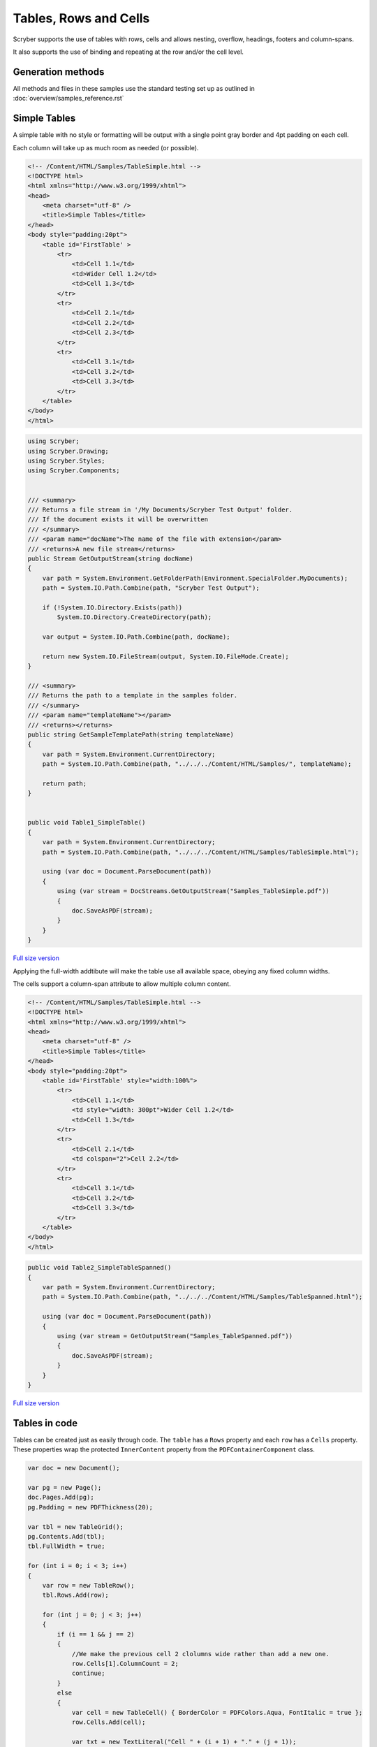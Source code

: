 ==========================
Tables, Rows and Cells
==========================

Scryber supports the use of tables with rows, cells and allows nesting, overflow, headings, footers and 
column-spans.

It also supports the use of binding and repeating at the row and/or the cell level.

Generation methods
-------------------

All methods and files in these samples use the standard testing set up as outlined in :doc:`overview/samples_reference.rst`

Simple Tables
-------------

A simple table with no style or formatting will be output with a 
single point gray border and 4pt padding on each cell.

Each column will take up as much room as needed (or possible).


.. code-block:: html


    <!-- /Content/HTML/Samples/TableSimple.html -->
    <!DOCTYPE html>
    <html xmlns="http://www.w3.org/1999/xhtml">
    <head>
        <meta charset="utf-8" />
        <title>Simple Tables</title>
    </head>
    <body style="padding:20pt">
        <table id='FirstTable' >
            <tr>
                <td>Cell 1.1</td>
                <td>Wider Cell 1.2</td>
                <td>Cell 1.3</td>
            </tr>
            <tr>
                <td>Cell 2.1</td>
                <td>Cell 2.2</td>
                <td>Cell 2.3</td>
            </tr>
            <tr>
                <td>Cell 3.1</td>
                <td>Cell 3.2</td>
                <td>Cell 3.3</td>
            </tr>
        </table>
    </body>
    </html>

.. code:: csharp

    using Scryber;
    using Scryber.Drawing;
    using Scryber.Styles;
    using Scryber.Components;

    
    /// <summary>
    /// Returns a file stream in '/My Documents/Scryber Test Output' folder.
    /// If the document exists it will be overwritten
    /// </summary>
    /// <param name="docName">The name of the file with extension</param>
    /// <returns>A new file stream</returns>
    public Stream GetOutputStream(string docName)
    {
        var path = System.Environment.GetFolderPath(Environment.SpecialFolder.MyDocuments);
        path = System.IO.Path.Combine(path, "Scryber Test Output");

        if (!System.IO.Directory.Exists(path))
            System.IO.Directory.CreateDirectory(path);

        var output = System.IO.Path.Combine(path, docName);

        return new System.IO.FileStream(output, System.IO.FileMode.Create);
    }

    /// <summary>
    /// Returns the path to a template in the samples folder.
    /// </summary>
    /// <param name="templateName"></param>
    /// <returns></returns>
    public string GetSampleTemplatePath(string templateName)
    {
        var path = System.Environment.CurrentDirectory;
        path = System.IO.Path.Combine(path, "../../../Content/HTML/Samples/", templateName);

        return path;
    }


    public void Table1_SimpleTable()
    {
        var path = System.Environment.CurrentDirectory;
        path = System.IO.Path.Combine(path, "../../../Content/HTML/Samples/TableSimple.html");

        using (var doc = Document.ParseDocument(path))
        {
            using (var stream = DocStreams.GetOutputStream("Samples_TableSimple.pdf"))
            {
                doc.SaveAsPDF(stream);
            }
        }
    }


.. figure:: ../images/samples_tables_simple.png
    :target: ../_images/samples_tables_simple.png
    :alt: Simple table.
    :width: 600px
    :class: with-shadow

`Full size version <../_images/samples_tables_simple.png>`_


Applying the full-width addtibute will make the table use all available space, obeying any fixed column widths.

The cells support a column-span attribute to allow multiple column content.

.. code:: html

    <!-- /Content/HTML/Samples/TableSimple.html -->
    <!DOCTYPE html>
    <html xmlns="http://www.w3.org/1999/xhtml">
    <head>
        <meta charset="utf-8" />
        <title>Simple Tables</title>
    </head>
    <body style="padding:20pt">
        <table id='FirstTable' style="width:100%">
            <tr>
                <td>Cell 1.1</td>
                <td style="width: 300pt">Wider Cell 1.2</td>
                <td>Cell 1.3</td>
            </tr>
            <tr>
                <td>Cell 2.1</td>
                <td colspan="2">Cell 2.2</td>
            </tr>
            <tr>
                <td>Cell 3.1</td>
                <td>Cell 3.2</td>
                <td>Cell 3.3</td>
            </tr>
        </table>
    </body>
    </html>

.. code:: csharp

    public void Table2_SimpleTableSpanned()
    {
        var path = System.Environment.CurrentDirectory;
        path = System.IO.Path.Combine(path, "../../../Content/HTML/Samples/TableSpanned.html");

        using (var doc = Document.ParseDocument(path))
        {
            using (var stream = GetOutputStream("Samples_TableSpanned.pdf"))
            {
                doc.SaveAsPDF(stream);
            }
        }
    }

.. figure:: ../images/samples_tables_spanned.png
    :target: ../_images/samples_tables_spanned.png
    :alt: Spanning full width tables.
    :width: 600px
    :class: with-shadow

`Full size version <../_images/samples_tables_spanned.png>`_


Tables in code
----------------

Tables can be created just as easily through code. The ``table`` has a ``Rows`` property and each ``row`` has a ``Cells`` property.
These properties wrap the protected ``InnerContent`` property from the ``PDFContainerComponent`` class.

.. code:: csharp

    var doc = new Document();

    var pg = new Page();
    doc.Pages.Add(pg);
    pg.Padding = new PDFThickness(20);

    var tbl = new TableGrid();
    pg.Contents.Add(tbl);
    tbl.FullWidth = true;

    for (int i = 0; i < 3; i++)
    {
        var row = new TableRow();
        tbl.Rows.Add(row);

        for (int j = 0; j < 3; j++)
        {
            if (i == 1 && j == 2)
            {
                //We make the previous cell 2 clolumns wide rather than add a new one.
                row.Cells[1].ColumnCount = 2;
                continue;
            }
            else
            {
                var cell = new TableCell() { BorderColor = PDFColors.Aqua, FontItalic = true };
                row.Cells.Add(cell);

                var txt = new TextLiteral("Cell " + (i + 1) + "." + (j + 1));
                cell.Contents.Add(txt);
            }
        }
    }

    using (var stream = DocStreams.GetOutputStream("Samples_TableInCode.pdf"))
    {
        doc.SaveAsPDF(stream);
    }


.. figure:: ../images/samples_tableincode.png
    :target: ../_images/samples_tableincode.png
    :alt: Spanning full width tables.
    :width: 600px
    :class: with-shadow

`Full size version <../_images/samples_tableincode.png>`_


It is also possible to access a parsed table to alter the content as needed.




Headers, Footers and overflow
=============================

Tables support both header and footer rows (single or multiple) along with header and footer cells.
The header cells by default will repeat across columns and or pages, but can be set not to repeat.
(Alternatively, rows can simply be set to repeat, and will do so after they are initially been laid out).

Rows support the block styles, except margins, padding and positioning.

.. code-block:: xml

    <?xml version="1.0" encoding="utf-8" ?>
    <doc:Document xmlns:doc="http://www.scryber.co.uk/schemas/core/release/v1/Scryber.Components.xsd"
                xmlns:styles="http://www.scryber.co.uk/schemas/core/release/v1/Scryber.Styles.xsd"
                xmlns:data="http://www.scryber.co.uk/schemas/core/release/v1/Scryber.Data.xsd">
    
    <Styles>

        <styles:Style applied-type="doc:Cell" >
        </styles:Style>

        <styles:Style applied-type="doc:Cell" applied-class="strong" >
        <styles:Font bold="true"/>
        </styles:Style>

        <styles:Style applied-class="table-title" >
        <styles:Table row-repeat="None"/>
        </styles:Style>
    </Styles>
    <Pages>

            <doc:Page styles:margins="20pt" styles:font-size="12pt">
            <Content>

                <doc:Div styles:column-count="2" styles:max-height="200pt" styles:border-color="aqua" styles:padding="2pt" >


                <doc:Table styles:margins="0 0 10 0" styles:full-width="true">
                    
                    <!-- Header that will not repeat based on style-->
                    <doc:Header-Row styles:class="table-title" >
                    <doc:Header-Cell styles:column-span="3" >A flowing table</doc:Header-Cell>
                    </doc:Header-Row>
                    
                    <!-- Header that will repeat -->
                    <doc:Header-Row>
                    <doc:Header-Cell>Header 1</doc:Header-Cell>
                    <doc:Header-Cell>Header 2</doc:Header-Cell>
                    <doc:Header-Cell>Header 3</doc:Header-Cell>
                    </doc:Header-Row>
                    
                    <doc:Row>
                    <doc:Cell>Cell 1.1</doc:Cell>
                    <doc:Cell>Wide Cell 1.2</doc:Cell>
                    <doc:Cell>Cell 1.3</doc:Cell>
                    </doc:Row>
                    <doc:Row>
                    <doc:Cell>Cell 2.1</doc:Cell>
                    <doc:Cell styles:column-span="2">2 Column Cell 2.2</doc:Cell>
                    </doc:Row>
                    
                    <!-- Standard row, that will repeat after
                    it has been initially laid out -->
                    <doc:Row styles:repeat="RepeatAtTop" styles:bg-color="#EEE">
                    <doc:Cell>Repeat 3.1</doc:Cell>
                    <doc:Cell>Repeat 3.2</doc:Cell>
                    <doc:Cell styles:width="60pt">Cell 3.3</doc:Cell>
                    </doc:Row>
                    
                    <doc:Row><doc:Cell>Cell 4.1</doc:Cell><doc:Cell>Wide Cell 4.2</doc:Cell><doc:Cell>Cell 4.3</doc:Cell></doc:Row>
                    <doc:Row><doc:Cell>Cell 5.1</doc:Cell><doc:Cell>Wide Cell 5.2</doc:Cell><doc:Cell>Cell 5.3</doc:Cell></doc:Row>
                    <doc:Row><doc:Cell>Cell 6.1</doc:Cell><doc:Cell>Wide Cell 6.2</doc:Cell><doc:Cell>Cell 6.3</doc:Cell></doc:Row>
                    <doc:Row><doc:Cell>Cell 7.1</doc:Cell><doc:Cell>Cell 7.2</doc:Cell><doc:Cell>Cell 7.3</doc:Cell></doc:Row>
                    <doc:Row><doc:Cell>Cell 8.1</doc:Cell><doc:Cell>Cell 8.2</doc:Cell><doc:Cell>Cell 8.3</doc:Cell></doc:Row>
                    <doc:Row><doc:Cell>Cell 9.1</doc:Cell><doc:Cell>Cell 9.2</doc:Cell><doc:Cell>Cell 9.3</doc:Cell></doc:Row>
                    <doc:Row><doc:Cell>Cell 10.1</doc:Cell><doc:Cell>Cell 10.2</doc:Cell><doc:Cell>Cell 10.3</doc:Cell></doc:Row>
                    
                    <doc:Footer-Row styles:bg-color="#CCC" >
                    <doc:Footer-Cell>Footer 1</doc:Footer-Cell>
                    <doc:Footer-Cell>Footer 2</doc:Footer-Cell>
                    <doc:Footer-Cell>Footer 3</doc:Footer-Cell>
                    </doc:Footer-Row>
                </doc:Table>
                
                </doc:Div>

            </Content>
            </doc:Page>

    </Pages>
    
    </doc:Document>


.. image:: images/documentTablesFlow.png

.. note:: Because of the layout mechanism, repeating cells cannot be accessed or modified between itterations. The next table header is from the layout of the original.

Mixed content and nesting
=========================

All teble cells can contain any content, just like other block components, including other tables, 
and they also support sizing and alignment of content.

A table row however is designated at not being allowed to split across columns or 
pages (even if it's got a nested table. It will probably just mess up the layout.

.. code-block:: xml

    <?xml version="1.0" encoding="utf-8" ?>

    <doc:Document xmlns:doc="http://www.scryber.co.uk/schemas/core/release/v1/Scryber.Components.xsd"
                xmlns:styles="http://www.scryber.co.uk/schemas/core/release/v1/Scryber.Styles.xsd"
                xmlns:data="http://www.scryber.co.uk/schemas/core/release/v1/Scryber.Data.xsd">
    
    <Styles>

        <styles:Style applied-type="doc:Header-Cell" >
        <styles:Position h-align="Center" v-align="Middle"/>
        <styles:Size height="40pt"/>
        </styles:Style>

        <styles:Style applied-class="table-title">
        <styles:Table row-repeat="None"/>
        </styles:Style>
        
        <styles:Style applied-class="img-footer" >
        <styles:Font family="Helvetica"  size="10pt" italic="true"/>
        <styles:Position h-align="Center"/>
        <styles:Background color="black"/>
        <styles:Fill color="white"/>
        </styles:Style>
    </Styles>
    <Pages>

            <doc:Section styles:margins="20pt" styles:font-size="12pt">
            <Content>

                <doc:Table styles:margins="0 0 10 0" styles:full-width="true">
                    
                    <!-- Header that will not repeat based on style-->
                    <doc:Header-Row styles:class="table-title" >
                    <doc:Header-Cell styles:column-span="3" >A nested table</doc:Header-Cell>
                    </doc:Header-Row>
                    
                    <!-- Header that will repeat -->
                    <doc:Header-Row>
                    <doc:Header-Cell>Left</doc:Header-Cell>
                    <doc:Header-Cell>Right</doc:Header-Cell>
                    </doc:Header-Row>
                    
                    <doc:Row>
                    
                    <doc:Cell styles:v-align="Middle" styles:h-align="Center">
                        <doc:Image src="../../Content/Images/landscape.jpg" styles:width="100pt" />
                        <doc:Div styles:class="img-footer" styles:width="100pt">Landscape Image</doc:Div>
                    </doc:Cell>
                    
                    <doc:Cell>
                        Inner Nested table
                        <doc:Table>
                        <doc:Row><doc:Cell>Cell 4.1</doc:Cell><doc:Cell>Wide Cell 4.2</doc:Cell><doc:Cell>Cell 4.3</doc:Cell></doc:Row>
                        <doc:Row><doc:Cell>Cell 5.1</doc:Cell><doc:Cell>Wide Cell 5.2</doc:Cell><doc:Cell>Cell 5.3</doc:Cell></doc:Row>
                        <doc:Row><doc:Cell>Cell 6.1</doc:Cell><doc:Cell>Wide Cell 6.2</doc:Cell><doc:Cell>Cell 6.3</doc:Cell></doc:Row>
                        <doc:Row><doc:Cell>Cell 7.1</doc:Cell><doc:Cell>Cell 7.2</doc:Cell><doc:Cell>Cell 7.3</doc:Cell></doc:Row>
                        <doc:Row><doc:Cell>Cell 8.1</doc:Cell><doc:Cell>Cell 8.2</doc:Cell><doc:Cell>Cell 8.3</doc:Cell></doc:Row>
                        <doc:Row><doc:Cell>Cell 9.1</doc:Cell><doc:Cell>Cell 9.2</doc:Cell><doc:Cell>Cell 9.3</doc:Cell></doc:Row>
                        <doc:Row><doc:Cell>Cell 10.1</doc:Cell><doc:Cell>Cell 10.2</doc:Cell><doc:Cell>Cell 10.3</doc:Cell></doc:Row>
                        <doc:Footer-Row styles:bg-color="#CCC" ><doc:Footer-Cell>Footer 1</doc:Footer-Cell><doc:Footer-Cell>Footer 2</doc:Footer-Cell><doc:Footer-Cell>Footer 3</doc:Footer-Cell></doc:Footer-Row>
                        </doc:Table>

                    </doc:Cell>
                    <doc:Cell>
                        Cell 1.3
                    </doc:Cell>
                    </doc:Row>
                    
                    <doc:Row>
                        <doc:Cell>
                            <doc:B>Rows will not split across pages.</doc:B>
                        </doc:Cell>
                        <doc:Cell styles:column-span="2">
                            <doc:Table>
                            <doc:Row><doc:Cell>Cell 4.1</doc:Cell><doc:Cell>Wide Cell 4.2</doc:Cell><doc:Cell>Cell 4.3</doc:Cell></doc:Row>
                            <doc:Row><doc:Cell>Cell 5.1</doc:Cell><doc:Cell>Wide Cell 5.2</doc:Cell><doc:Cell>Cell 5.3</doc:Cell></doc:Row>
                            <doc:Row><doc:Cell>Cell 6.1</doc:Cell><doc:Cell>Wide Cell 6.2</doc:Cell><doc:Cell>Cell 6.3</doc:Cell></doc:Row>
                            <doc:Row><doc:Cell>Cell 7.1</doc:Cell><doc:Cell>Cell 7.2</doc:Cell><doc:Cell>Cell 7.3</doc:Cell></doc:Row>
                            <doc:Row><doc:Cell>Cell 8.1</doc:Cell><doc:Cell>Cell 8.2</doc:Cell><doc:Cell>Cell 8.3</doc:Cell></doc:Row>
                            <doc:Row><doc:Cell>Cell 9.1</doc:Cell><doc:Cell>Cell 9.2</doc:Cell><doc:Cell>Cell 9.3</doc:Cell></doc:Row>
                            <doc:Row><doc:Cell>Cell 10.1</doc:Cell><doc:Cell>Cell 10.2</doc:Cell><doc:Cell>Cell 10.3</doc:Cell></doc:Row>
                            <doc:Footer-Row styles:bg-color="#CCC" ><doc:Footer-Cell>Footer 1</doc:Footer-Cell><doc:Footer-Cell>Footer 2</doc:Footer-Cell><doc:Footer-Cell>Footer 3</doc:Footer-Cell></doc:Footer-Row>
                            </doc:Table>
                            <doc:Para>
                            Lorem ipsum dolor sit amet, consectetur adipiscing elit. Vivamus pulvinar, ipsum eu molestie elementum, nibh ante ultricies dui, et euismod nulla sapien ac purus. Morbi suscipit elit tellus, nec elementum lacus dignissim a. Aliquam molestie turpis consectetur rutrum pretium. Orci varius natoque penatibus et magnis dis parturient montes, nascetur ridiculus mus. Quisque varius vitae erat sagittis facilisis. Vivamus quis tellus quis augue fringilla posuere vitae ac ante. Aliquam ultricies sodales cursus. Pellentesque habitant morbi tristique senectus et netus et malesuada fames ac turpis egestas.
                            <doc:Br/>
                            Vestibulum dolor libero, faucibus quis tristique at, euismod vitae nunc. Donec vel volutpat urna, eget tristique nunc. Quisque vitae iaculis dolor. Pellentesque habitant morbi tristique senectus et netus et malesuada fames ac turpis egestas. Fusce fermentum odio ac feugiat pharetra. Integer sit amet elit a urna maximus sollicitudin sit amet sed mauris. Proin finibus nec diam blandit porttitor.
                            <doc:Br/>
                            Nunc laoreet, enim in faucibus volutpat, nunc ligula sollicitudin magna, eget fermentum nulla neque scelerisque lectus. Nulla vel tincidunt enim. Nam vulputate eros a mi ultrices aliquet. Vestibulum et convallis tortor. Aenean pellentesque libero quis consectetur tincidunt. Proin maximus leo non felis tempor, ut iaculis ipsum iaculis. Nullam tristique justo diam, at ultricies diam ultrices ac. Aenean venenatis, lorem vel bibendum tristique, sem nisi congue ex, sed eleifend magna nisl luctus velit. Donec hendrerit malesuada neque eu imperdiet. Duis tempor venenatis leo, sed aliquet sem aliquet sed. Ut nec ligula non lacus fermentum bibendum sed sit amet est. Nam pharetra tempor tortor vel auctor. Fusce metus felis, lacinia quis mauris sed, porta iaculis metus.
                            <doc:Br/>
                            Aliquam et sodales orci, quis sollicitudin velit. Nam ornare molestie aliquam. Mauris vitae convallis metus. Maecenas dignissim dui quis enim pretium, id interdum leo condimentum. Maecenas rutrum faucibus sapien. Praesent rutrum efficitur lorem, nec hendrerit dui. Ut ac massa ut magna ultricies gravida ut in mi. Fusce sed leo elit. Donec finibus rhoncus pulvinar.
                            </doc:Para>
                        </doc:Cell>
                    </doc:Row>
                    
                    <!-- Standard row, that will repeat after
                    it has been initially laid out -->
                    <doc:Row styles:repeat="RepeatAtTop" styles:bg-color="#EEE">
                        <doc:Cell>Repeat 3.1</doc:Cell>
                        <doc:Cell>Repeat 3.2</doc:Cell>
                    <doc:Cell styles:width="60pt">Cell 3.3</doc:Cell>
                </doc:Row>
                    
            </doc:Table>
                

            </Content>
        </doc:Section>

    </Pages>
    
    </doc:Document>


.. image:: images/documentTablesNested.png

.. note:: In future we might be able to work on getting table rows to overflow across pages, but there are always other ways of achieving a similar layout.

Binding to Data
===============

As with all things in scryber. Tables, rows and cells are fully bindable.
It is very common to want to layout data in tables so that it can easily be compared.

Tables support the use of the data binding and also data choice flow  within their structure.
Giving a flexible, but segmented content to the document.

See :doc:`binding_databinding` for more information on the data binding capabilities of scryber.

.. code-block:: xml

    <?xml version="1.0" encoding="utf-8" ?>

    <doc:Document xmlns:doc="http://www.scryber.co.uk/schemas/core/release/v1/Scryber.Components.xsd"
                xmlns:styles="http://www.scryber.co.uk/schemas/core/release/v1/Scryber.Styles.xsd"
                xmlns:data="http://www.scryber.co.uk/schemas/core/release/v1/Scryber.Data.xsd">
    
    <Styles>

        <styles:Style applied-class="header">
            <styles:Size width="100pt"/>
            <styles:Position h-align="Center"/>
            <styles:Background color="black"/>
            <styles:Fill color="white"/>
        </styles:Style>

        <styles:Style applied-class="first">
            <styles:Position h-align="Center"/>
            <styles:Size width="300pt"/>
        </styles:Style>
        
    </Styles>
    <Data>
        
        <!-- Custom data source that will provide the data. -->
        <data:XMLDataSource id="Content" source-path="http://localhost:5000/Home/Xml" ></data:XMLDataSource>
    </Data>
    <Pages>

            <doc:Section styles:margins="20pt" styles:font-size="12pt">
            <Content>
                
                <!-- set the current context to the DataSources element of the xml source -->
                <data:With datasource-id="Content"  select="DataSources">
                
                <doc:Table styles:margins="0 0 10 0" styles:full-width="true">
                    <!-- Header row, not repeating -->
                    <doc:Header-Row styles:repeat="None"  >
                        <doc:Header-Cell styles:column-span="2" styles:h-align="Center" >
                            <doc:Image styles:class="header" src="../../Content/Images/landscape.jpg" />
                            <doc:Div styles:class="header" >
                            <doc:Text value="{xpath:@title}" />
                            </doc:Div>
                        </doc:Header-Cell>
                    </doc:Header-Row>
                    
                    <!-- Header that will repeat -->
                    <doc:Header-Row>
                        <doc:Header-Cell styles:class="first" styles:width="300pt" styles:h-align="Center">ID</doc:Header-Cell>
                        <doc:Header-Cell>Name</doc:Header-Cell>
                    </doc:Header-Row>
                    
                    <!-- Loop through each of the Entries/Entry values from the current context -->
                    <data:ForEach value="{xpath:Entries/Entry}" >
                    <Template>
                        
                        <!-- Add a choice if we have the Id attribute equal to 'ThirdID' -->
                        <data:Choose>
                            <data:When test="{xpath:@Id = 'ThirdID'}" >
                                <Template>

                                <doc:Row styles:bg-color="#CCC">
                                    <doc:Cell styles:column-span="2" >
                                    <doc:Text value="{xpath:concat('This is the ',@Name,' Row with the id ',@Id)}" />
                                    </doc:Cell>
                                </doc:Row>

                                </Template>
                            </data:When>
                            
                            <!-- Not 'ThirdID' then do this -->
                            <data:Otherwise>
                                <Template>
                                <!-- General row of 2 cells with databound content-->
                                <doc:Row>
                                    <doc:Cell styles:class="first" >
                                    <doc:Text value="{xpath:@Id}" />
                                    </doc:Cell>
                                    <doc:Cell>
                                    <doc:Text value="{xpath:@Name}" />
                                    </doc:Cell>
                                </doc:Row>

                                </Template>
                            </data:Otherwise>
                        </data:Choose>
                        
                    </Template>
                    </data:ForEach>
                </doc:Table>
                
                </data:With>

            </Content>
            </doc:Section>
    
    </Pages>
    
    </doc:Document>

And a datasource response that results as follows

.. code-block:: csharp

        public IActionResult Xml()
        {
            var xml = new XDocument(
                new XElement("DataSources",
                    new XAttribute("title", "Testing Xml Datasources"),
                    new XElement("Entries",
                        new XElement("Entry", new XAttribute("Name", "First Xml"), new XAttribute("Id", "FirstID")),
                        new XElement("Entry", new XAttribute("Name", "Second Xml"), new XAttribute("Id", "SecondID")),
                        new XElement("Entry", new XAttribute("Name", "Third Xml"), new XAttribute("Id", "ThirdID")),
                        new XElement("Entry", new XAttribute("Name", "Fourth Xml"), new XAttribute("Id", "FourthID"))
                        )
                    )
                );
            return Content(xml.ToString(), "text/xml");
        }


Content can be generated dynamically as per the output.

.. image:: images/documentTablesDatabound.png

.. note:: Scryber also includes the doc:DataGrid component that can easily create tables from datasources MUCH faster. But the doc:ForEach and doc:Choice allow full control where needed.